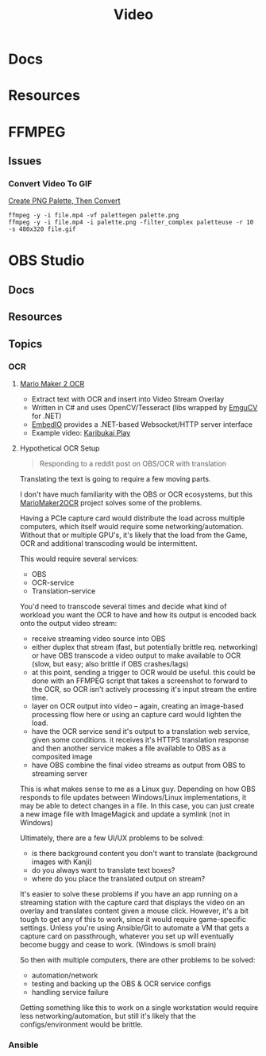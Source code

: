 :PROPERTIES:
:ID:       e93eebbe-d702-46e6-864e-114fc4e61fc5
:END:
#+TITLE: Video
#+CATEGORY: topics
#+TAGS:

* Docs

* Resources

* FFMPEG

** Issues

*** Convert Video To GIF

[[https://superuser.com/questions/1049606/reduce-generated-gif-size-using-ffmpeg][Create PNG Palette, Then Convert]]

#+begin_src shell
ffmpeg -y -i file.mp4 -vf palettegen palette.png
ffmpeg -y -i file.mp4 -i palette.png -filter_complex paletteuse -r 10 -s 480x320 file.gif
#+end_src

* OBS Studio

** Docs

** Resources

** Topics

*** OCR

**** [[https://github.com/dram55/MarioMaker2OCR][Mario Maker 2 OCR]]

+ Extract text with OCR and insert into Video Stream Overlay
+ Written in C# and uses OpenCV/Tesseract (libs wrapped by [[http://www.emgu.com/wiki/index.php/Main_Page][EmguCV]] for .NET)
+ [[https://github.com/unosquare/embedio][EmbedIO]] provides a .NET-based Websocket/HTTP server interface
+ Example video: [[https://www.youtube.com/watch?v=myG9h01B4Bs&t=445s][Karibukai Play]]

**** Hypothetical OCR Setup

#+begin_quote
Responding to a reddit post on OBS/OCR with translation
#+end_quote

Translating the text is going to require a few moving parts.

I don't have much familiarity with the OBS or OCR ecosystems, but this
[[https://github.com/dram55/MarioMaker2OCR][MarioMaker2OCR]] project solves some of the problems.

Having a PCIe capture card would distribute the load across multiple computers,
which itself would require some networking/automation. Without that or multiple
GPU's, it's likely that the load from the Game, OCR and additional transcoding
would be intermittent.

This would require several services:

- OBS
- OCR-service
- Translation-service

You'd need to transcode several times and decide what kind of workload you want
the OCR to have and how its output is encoded back onto the output video stream:

- receive streaming video source into OBS
- either duplex that stream (fast, but potentially brittle req. networking) or
  have OBS transcode a video output to make available to OCR (slow, but easy;
  also brittle if OBS crashes/lags)
- at this point, sending a trigger to OCR would be useful. this could be done
  with an FFMPEG script that takes a screenshot to forward to the OCR, so OCR
  isn't actively processing it's input stream the entire time.
- layer on OCR output into video -- again, creating an image-based processing
  flow here or using an capture card would lighten the load.
- have the OCR service send it's output to a translation web service, given some
  conditions. it receives it's HTTPS translation response and then another
  service makes a file available to OBS as a composited image
- have OBS combine the final video streams as output from OBS to streaming
  server

This is what makes sense to me as a Linux guy. Depending on how OBS responds to
file updates between Windows/Linux implementations, it may be able to detect
changes in a file. In this case, you can just create a new image file with
ImageMagick and update a symlink (not in Windows)

Ultimately, there are a few UI/UX problems to be solved:

- is there background content you don't want to translate (background images
  with Kanji)
- do you always want to translate text boxes?
- where do you place the translated output on stream?

It's easier to solve these problems if you have an app running on a streaming
station with the capture card that displays the video on an overlay and
translates content given a mouse click. However, it's a bit tough to get any of
this to work, since it would require game-specific settings. Unless you're using
Ansible/Git to automate a VM that gets a capture card on passthrough, whatever
you set up will eventually become buggy and cease to work. (Windows is smoll
brain)

So then with multiple computers, there are other problems to be solved:

- automation/network
- testing and backing up the OBS & OCR service configs
- handling service failure

Getting something like this to work on a single workstation would require less
networking/automation, but still it's likely that the configs/environment would
be brittle.

*** Ansible
